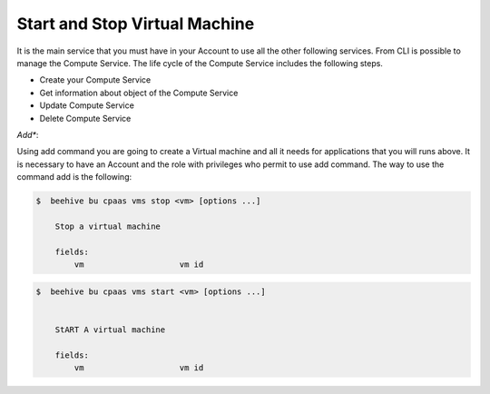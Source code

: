 .. _howto-start-stop-vm:

Start and Stop Virtual Machine
===============================

It is the main service that you must have in your Account to use all the other following services.
From CLI is possible to manage the Compute Service. The life cycle of the Compute Service includes
the following steps.

- Create your Compute Service
- Get information about object of the Compute Service
- Update Compute Service
- Delete Compute Service

*Add**:

Using add command you are going to create a Virtual machine and all it needs for applications that you
will runs above. It is necessary to have an Account and the
role with privileges who permit to use add command. The way to use the command add is the following:

.. code-block:: bash

    $  beehive bu cpaas vms stop <vm> [options ...]

        Stop a virtual machine

        fields:
            vm                    vm id




.. code-block:: bash

    $  beehive bu cpaas vms start <vm> [options ...]


        StART A virtual machine

        fields:
            vm                    vm id










